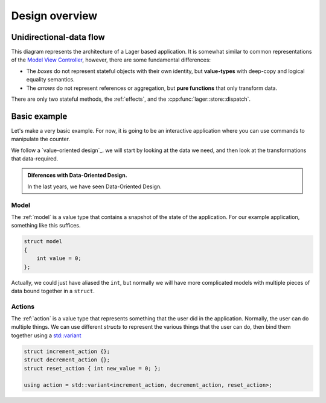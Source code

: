 
Design overview
===============

Unidirectional-data flow
------------------------

.. image:: _static/architecture.svg
   :width: 80%
   :align: center

This diagram represents the architecture of a Lager based application.
It is somewhat similar to common representations of the `Model View
Controller`_, however, there are some fundamental differences:

* The *boxes* do not represent stateful objects with their own identity,
  but **value-types** with deep-copy and logical equality semantics.

* The *arrows* do not represent references or aggregation, but
  **pure functions** that only transform data.

There are only two stateful methods, the :ref:`effects`, and the
:cpp:func:`lager::store::dispatch`.

.. _model view controller:
   https://en.wikipedia.org/wiki/Model%E2%80%93view%E2%80%93controller

Basic example
-------------

Let's make a very basic example. For now, it is going to be an
interactive application where you can use commands to manipulate the
counter.

We follow a `value-oriented design`_.  we will start by looking at the
data we need, and then look at the transformations that data-required.

.. admonition:: Diferences with Data-Oriented Design.

   In the last years, we have seen Data-Oriented Design.

Model
~~~~~

The :ref:`model` is a value type that contains a snapshot of the state
of the application.  For our example application, something like this
suffices.

.. code-block:: c++

   struct model
   {
       int value = 0;
   };

Actually, we could just have aliased the ``int``, but normally we will
have more complicated models with multiple pieces of data bound
together in a ``struct``.

Actions
~~~~~~~

The :ref:`action` is a value type that represents something that the
user did in the application.  Normally, the user can do multiple
things.  We can use different *structs* to represent the various
things that the user can do, then bind them together using a
`std::variant`_

.. code-block:: c++

   struct increment_action {};
   struct decrement_action {};
   struct reset_action { int new_value = 0; };

   using action = std::variant<increment_action, decrement_action, reset_action>;


.. _std::variant: https://en.cppreference.com/w/cpp/utility/variant
.. _business logic: https://en.wikipedia.org/wiki/Business_logic
